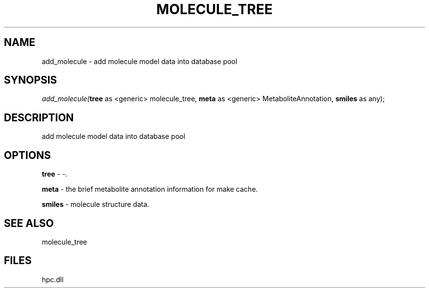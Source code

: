 .\" man page create by R# package system.
.TH MOLECULE_TREE 1 2000-Jan "add_molecule" "add_molecule"
.SH NAME
add_molecule \- add molecule model data into database pool
.SH SYNOPSIS
\fIadd_molecule(\fBtree\fR as <generic> molecule_tree, 
\fBmeta\fR as <generic> MetaboliteAnnotation, 
\fBsmiles\fR as any);\fR
.SH DESCRIPTION
.PP
add molecule model data into database pool
.PP
.SH OPTIONS
.PP
\fBtree\fB \fR\- -. 
.PP
.PP
\fBmeta\fB \fR\- the brief metabolite annotation information for make cache. 
.PP
.PP
\fBsmiles\fB \fR\- molecule structure data. 
.PP
.SH SEE ALSO
molecule_tree
.SH FILES
.PP
hpc.dll
.PP
